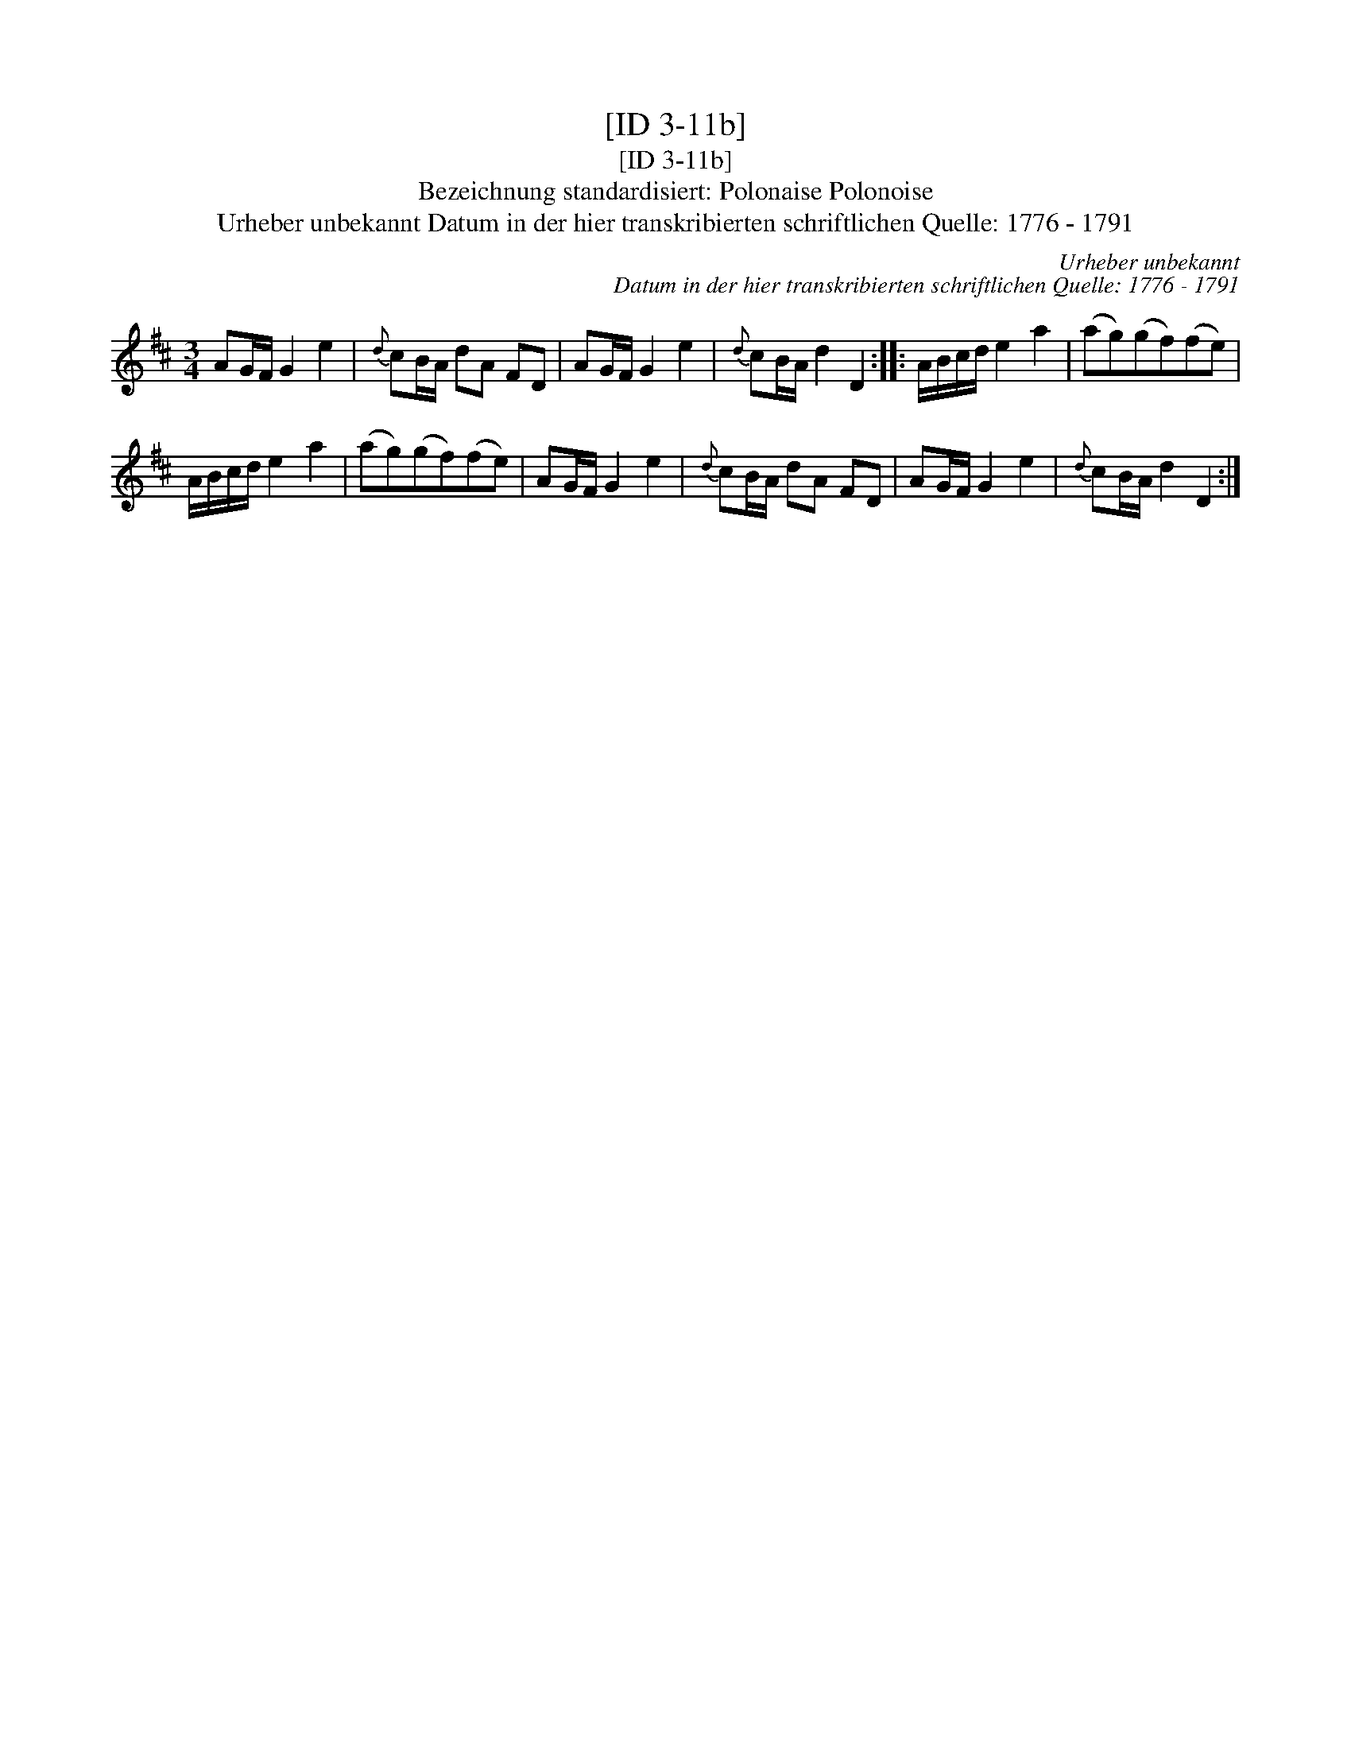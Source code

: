 X:1
T:[ID 3-11b]
T:[ID 3-11b]
T:Bezeichnung standardisiert: Polonaise Polonoise
T:Urheber unbekannt Datum in der hier transkribierten schriftlichen Quelle: 1776 - 1791
C:Urheber unbekannt
C:Datum in der hier transkribierten schriftlichen Quelle: 1776 - 1791
L:1/8
M:3/4
K:D
V:1 treble 
V:1
 AG/F/ G2 e2 |{d} cB/A/ dA FD | AG/F/ G2 e2 |{d} cB/A/ d2 D2 :: A/B/c/d/ e2 a2 | (ag)(gf)(fe) | %6
 A/B/c/d/ e2 a2 | (ag)(gf)(fe) | AG/F/ G2 e2 |{d} cB/A/ dA FD | AG/F/ G2 e2 |{d} cB/A/ d2 D2 :| %12

